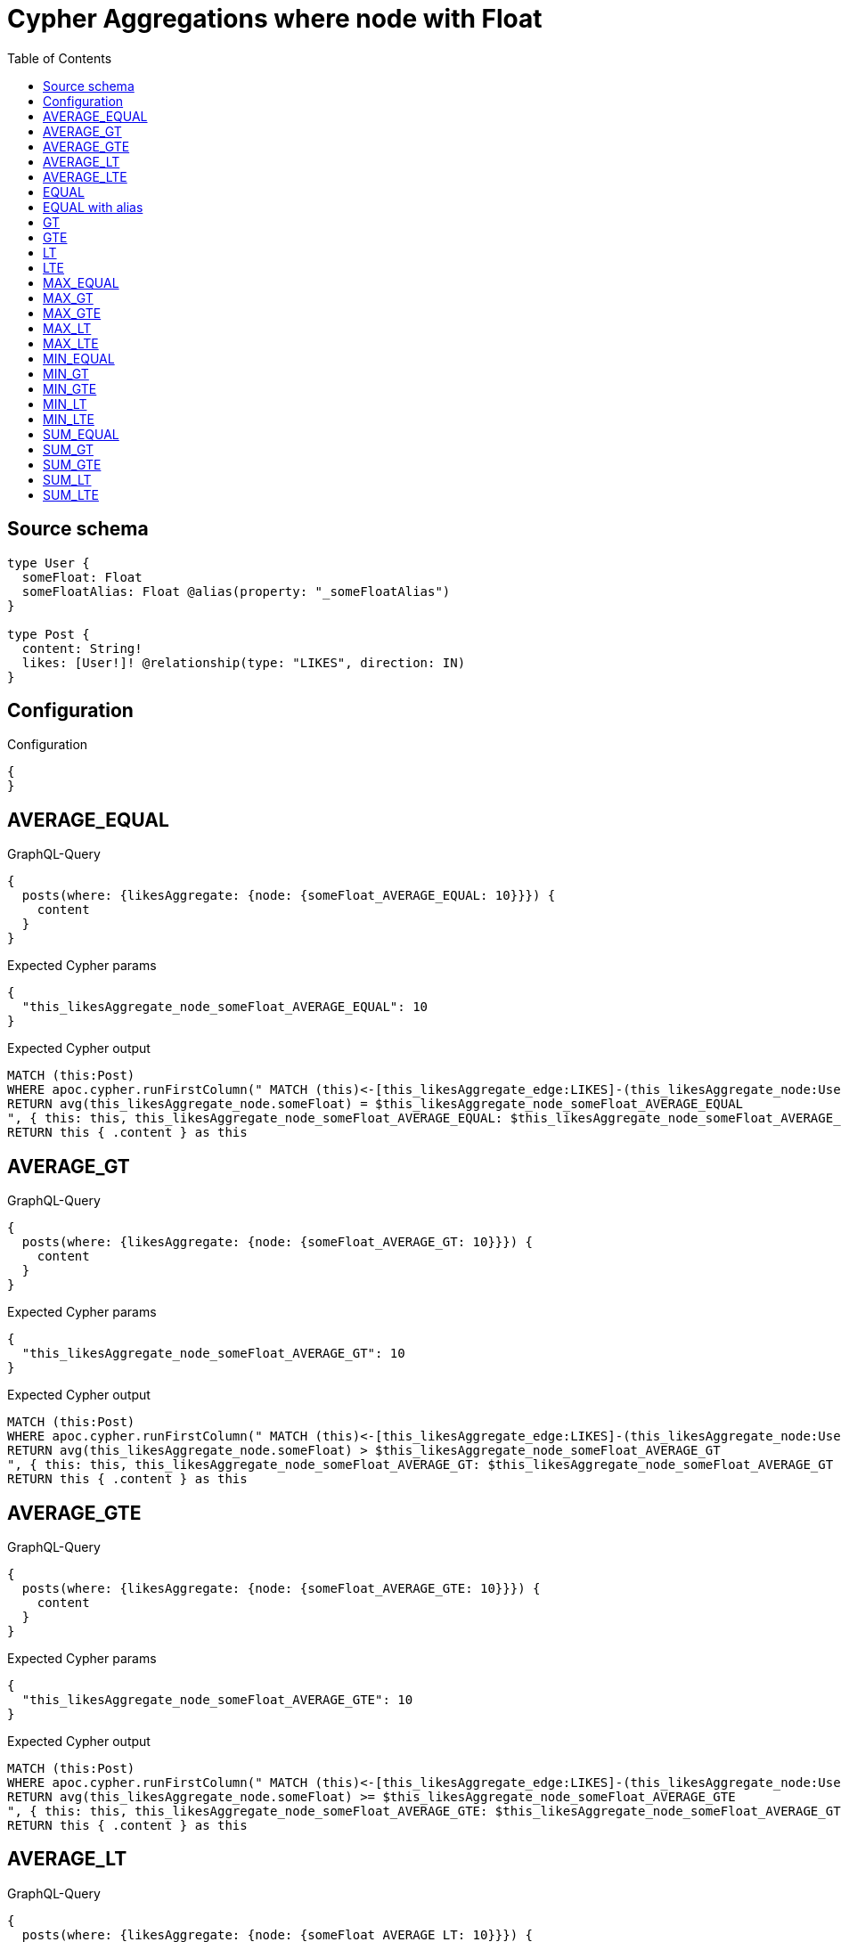 :toc:

= Cypher Aggregations where node with Float

== Source schema

[source,graphql,schema=true]
----
type User {
  someFloat: Float
  someFloatAlias: Float @alias(property: "_someFloatAlias")
}

type Post {
  content: String!
  likes: [User!]! @relationship(type: "LIKES", direction: IN)
}
----

== Configuration

.Configuration
[source,json,schema-config=true]
----
{
}
----
== AVERAGE_EQUAL

.GraphQL-Query
[source,graphql]
----
{
  posts(where: {likesAggregate: {node: {someFloat_AVERAGE_EQUAL: 10}}}) {
    content
  }
}
----

.Expected Cypher params
[source,json]
----
{
  "this_likesAggregate_node_someFloat_AVERAGE_EQUAL": 10
}
----

.Expected Cypher output
[source,cypher]
----
MATCH (this:Post)
WHERE apoc.cypher.runFirstColumn(" MATCH (this)<-[this_likesAggregate_edge:LIKES]-(this_likesAggregate_node:User)
RETURN avg(this_likesAggregate_node.someFloat) = $this_likesAggregate_node_someFloat_AVERAGE_EQUAL
", { this: this, this_likesAggregate_node_someFloat_AVERAGE_EQUAL: $this_likesAggregate_node_someFloat_AVERAGE_EQUAL }, false )
RETURN this { .content } as this
----

== AVERAGE_GT

.GraphQL-Query
[source,graphql]
----
{
  posts(where: {likesAggregate: {node: {someFloat_AVERAGE_GT: 10}}}) {
    content
  }
}
----

.Expected Cypher params
[source,json]
----
{
  "this_likesAggregate_node_someFloat_AVERAGE_GT": 10
}
----

.Expected Cypher output
[source,cypher]
----
MATCH (this:Post)
WHERE apoc.cypher.runFirstColumn(" MATCH (this)<-[this_likesAggregate_edge:LIKES]-(this_likesAggregate_node:User)
RETURN avg(this_likesAggregate_node.someFloat) > $this_likesAggregate_node_someFloat_AVERAGE_GT
", { this: this, this_likesAggregate_node_someFloat_AVERAGE_GT: $this_likesAggregate_node_someFloat_AVERAGE_GT }, false )
RETURN this { .content } as this
----

== AVERAGE_GTE

.GraphQL-Query
[source,graphql]
----
{
  posts(where: {likesAggregate: {node: {someFloat_AVERAGE_GTE: 10}}}) {
    content
  }
}
----

.Expected Cypher params
[source,json]
----
{
  "this_likesAggregate_node_someFloat_AVERAGE_GTE": 10
}
----

.Expected Cypher output
[source,cypher]
----
MATCH (this:Post)
WHERE apoc.cypher.runFirstColumn(" MATCH (this)<-[this_likesAggregate_edge:LIKES]-(this_likesAggregate_node:User)
RETURN avg(this_likesAggregate_node.someFloat) >= $this_likesAggregate_node_someFloat_AVERAGE_GTE
", { this: this, this_likesAggregate_node_someFloat_AVERAGE_GTE: $this_likesAggregate_node_someFloat_AVERAGE_GTE }, false )
RETURN this { .content } as this
----

== AVERAGE_LT

.GraphQL-Query
[source,graphql]
----
{
  posts(where: {likesAggregate: {node: {someFloat_AVERAGE_LT: 10}}}) {
    content
  }
}
----

.Expected Cypher params
[source,json]
----
{
  "this_likesAggregate_node_someFloat_AVERAGE_LT": 10
}
----

.Expected Cypher output
[source,cypher]
----
MATCH (this:Post)
WHERE apoc.cypher.runFirstColumn(" MATCH (this)<-[this_likesAggregate_edge:LIKES]-(this_likesAggregate_node:User)
RETURN avg(this_likesAggregate_node.someFloat) < $this_likesAggregate_node_someFloat_AVERAGE_LT
", { this: this, this_likesAggregate_node_someFloat_AVERAGE_LT: $this_likesAggregate_node_someFloat_AVERAGE_LT }, false )
RETURN this { .content } as this
----

== AVERAGE_LTE

.GraphQL-Query
[source,graphql]
----
{
  posts(where: {likesAggregate: {node: {someFloat_AVERAGE_LTE: 10}}}) {
    content
  }
}
----

.Expected Cypher params
[source,json]
----
{
  "this_likesAggregate_node_someFloat_AVERAGE_LTE": 10
}
----

.Expected Cypher output
[source,cypher]
----
MATCH (this:Post)
WHERE apoc.cypher.runFirstColumn(" MATCH (this)<-[this_likesAggregate_edge:LIKES]-(this_likesAggregate_node:User)
RETURN avg(this_likesAggregate_node.someFloat) <= $this_likesAggregate_node_someFloat_AVERAGE_LTE
", { this: this, this_likesAggregate_node_someFloat_AVERAGE_LTE: $this_likesAggregate_node_someFloat_AVERAGE_LTE }, false )
RETURN this { .content } as this
----

== EQUAL

.GraphQL-Query
[source,graphql]
----
{
  posts(where: {likesAggregate: {node: {someFloat_EQUAL: 10}}}) {
    content
  }
}
----

.Expected Cypher params
[source,json]
----
{
  "this_likesAggregate_node_someFloat_EQUAL": 10
}
----

.Expected Cypher output
[source,cypher]
----
MATCH (this:Post)
WHERE apoc.cypher.runFirstColumn(" MATCH (this)<-[this_likesAggregate_edge:LIKES]-(this_likesAggregate_node:User)
RETURN this_likesAggregate_node.someFloat = $this_likesAggregate_node_someFloat_EQUAL
", { this: this, this_likesAggregate_node_someFloat_EQUAL: $this_likesAggregate_node_someFloat_EQUAL }, false )
RETURN this { .content } as this
----

== EQUAL with alias

.GraphQL-Query
[source,graphql]
----
{
  posts(where: {likesAggregate: {node: {someFloatAlias_EQUAL: 10}}}) {
    content
  }
}
----

.Expected Cypher params
[source,json]
----
{
  "this_likesAggregate_node_someFloatAlias_EQUAL": 10
}
----

.Expected Cypher output
[source,cypher]
----
MATCH (this:Post)
WHERE apoc.cypher.runFirstColumn(" MATCH (this)<-[this_likesAggregate_edge:LIKES]-(this_likesAggregate_node:User)
RETURN this_likesAggregate_node._someFloatAlias = $this_likesAggregate_node_someFloatAlias_EQUAL
", { this: this, this_likesAggregate_node_someFloatAlias_EQUAL: $this_likesAggregate_node_someFloatAlias_EQUAL }, false )
RETURN this { .content } as this
----

== GT

.GraphQL-Query
[source,graphql]
----
{
  posts(where: {likesAggregate: {node: {someFloat_GT: 10}}}) {
    content
  }
}
----

.Expected Cypher params
[source,json]
----
{
  "this_likesAggregate_node_someFloat_GT": 10
}
----

.Expected Cypher output
[source,cypher]
----
MATCH (this:Post)
WHERE apoc.cypher.runFirstColumn(" MATCH (this)<-[this_likesAggregate_edge:LIKES]-(this_likesAggregate_node:User)
RETURN this_likesAggregate_node.someFloat > $this_likesAggregate_node_someFloat_GT
", { this: this, this_likesAggregate_node_someFloat_GT: $this_likesAggregate_node_someFloat_GT }, false )
RETURN this { .content } as this
----

== GTE

.GraphQL-Query
[source,graphql]
----
{
  posts(where: {likesAggregate: {node: {someFloat_GTE: 10}}}) {
    content
  }
}
----

.Expected Cypher params
[source,json]
----
{
  "this_likesAggregate_node_someFloat_GTE": 10
}
----

.Expected Cypher output
[source,cypher]
----
MATCH (this:Post)
WHERE apoc.cypher.runFirstColumn(" MATCH (this)<-[this_likesAggregate_edge:LIKES]-(this_likesAggregate_node:User)
RETURN this_likesAggregate_node.someFloat >= $this_likesAggregate_node_someFloat_GTE
", { this: this, this_likesAggregate_node_someFloat_GTE: $this_likesAggregate_node_someFloat_GTE }, false )
RETURN this { .content } as this
----

== LT

.GraphQL-Query
[source,graphql]
----
{
  posts(where: {likesAggregate: {node: {someFloat_LT: 10}}}) {
    content
  }
}
----

.Expected Cypher params
[source,json]
----
{
  "this_likesAggregate_node_someFloat_LT": 10
}
----

.Expected Cypher output
[source,cypher]
----
MATCH (this:Post)
WHERE apoc.cypher.runFirstColumn(" MATCH (this)<-[this_likesAggregate_edge:LIKES]-(this_likesAggregate_node:User)
RETURN this_likesAggregate_node.someFloat < $this_likesAggregate_node_someFloat_LT
", { this: this, this_likesAggregate_node_someFloat_LT: $this_likesAggregate_node_someFloat_LT }, false )
RETURN this { .content } as this
----

== LTE

.GraphQL-Query
[source,graphql]
----
{
  posts(where: {likesAggregate: {node: {someFloat_LTE: 10}}}) {
    content
  }
}
----

.Expected Cypher params
[source,json]
----
{
  "this_likesAggregate_node_someFloat_LTE": 10
}
----

.Expected Cypher output
[source,cypher]
----
MATCH (this:Post)
WHERE apoc.cypher.runFirstColumn(" MATCH (this)<-[this_likesAggregate_edge:LIKES]-(this_likesAggregate_node:User)
RETURN this_likesAggregate_node.someFloat <= $this_likesAggregate_node_someFloat_LTE
", { this: this, this_likesAggregate_node_someFloat_LTE: $this_likesAggregate_node_someFloat_LTE }, false )
RETURN this { .content } as this
----

== MAX_EQUAL

.GraphQL-Query
[source,graphql]
----
{
  posts(where: {likesAggregate: {node: {someFloat_MAX_EQUAL: 10}}}) {
    content
  }
}
----

.Expected Cypher params
[source,json]
----
{
  "this_likesAggregate_node_someFloat_MAX_EQUAL": 10
}
----

.Expected Cypher output
[source,cypher]
----
MATCH (this:Post)
WHERE apoc.cypher.runFirstColumn(" MATCH (this)<-[this_likesAggregate_edge:LIKES]-(this_likesAggregate_node:User)
RETURN  max(this_likesAggregate_node.someFloat) = $this_likesAggregate_node_someFloat_MAX_EQUAL
", { this: this, this_likesAggregate_node_someFloat_MAX_EQUAL: $this_likesAggregate_node_someFloat_MAX_EQUAL }, false )
RETURN this { .content } as this
----

== MAX_GT

.GraphQL-Query
[source,graphql]
----
{
  posts(where: {likesAggregate: {node: {someFloat_MAX_GT: 10}}}) {
    content
  }
}
----

.Expected Cypher params
[source,json]
----
{
  "this_likesAggregate_node_someFloat_MAX_GT": 10
}
----

.Expected Cypher output
[source,cypher]
----
MATCH (this:Post)
WHERE apoc.cypher.runFirstColumn(" MATCH (this)<-[this_likesAggregate_edge:LIKES]-(this_likesAggregate_node:User)
RETURN  max(this_likesAggregate_node.someFloat) > $this_likesAggregate_node_someFloat_MAX_GT
", { this: this, this_likesAggregate_node_someFloat_MAX_GT: $this_likesAggregate_node_someFloat_MAX_GT }, false )
RETURN this { .content } as this
----

== MAX_GTE

.GraphQL-Query
[source,graphql]
----
{
  posts(where: {likesAggregate: {node: {someFloat_MAX_GTE: 10}}}) {
    content
  }
}
----

.Expected Cypher params
[source,json]
----
{
  "this_likesAggregate_node_someFloat_MAX_GTE": 10
}
----

.Expected Cypher output
[source,cypher]
----
MATCH (this:Post)
WHERE apoc.cypher.runFirstColumn(" MATCH (this)<-[this_likesAggregate_edge:LIKES]-(this_likesAggregate_node:User)
RETURN  max(this_likesAggregate_node.someFloat) >= $this_likesAggregate_node_someFloat_MAX_GTE
", { this: this, this_likesAggregate_node_someFloat_MAX_GTE: $this_likesAggregate_node_someFloat_MAX_GTE }, false )
RETURN this { .content } as this
----

== MAX_LT

.GraphQL-Query
[source,graphql]
----
{
  posts(where: {likesAggregate: {node: {someFloat_MAX_LT: 10}}}) {
    content
  }
}
----

.Expected Cypher params
[source,json]
----
{
  "this_likesAggregate_node_someFloat_MAX_LT": 10
}
----

.Expected Cypher output
[source,cypher]
----
MATCH (this:Post)
WHERE apoc.cypher.runFirstColumn(" MATCH (this)<-[this_likesAggregate_edge:LIKES]-(this_likesAggregate_node:User)
RETURN  max(this_likesAggregate_node.someFloat) < $this_likesAggregate_node_someFloat_MAX_LT
", { this: this, this_likesAggregate_node_someFloat_MAX_LT: $this_likesAggregate_node_someFloat_MAX_LT }, false )
RETURN this { .content } as this
----

== MAX_LTE

.GraphQL-Query
[source,graphql]
----
{
  posts(where: {likesAggregate: {node: {someFloat_MAX_LTE: 10}}}) {
    content
  }
}
----

.Expected Cypher params
[source,json]
----
{
  "this_likesAggregate_node_someFloat_MAX_LTE": 10
}
----

.Expected Cypher output
[source,cypher]
----
MATCH (this:Post)
WHERE apoc.cypher.runFirstColumn(" MATCH (this)<-[this_likesAggregate_edge:LIKES]-(this_likesAggregate_node:User)
RETURN  max(this_likesAggregate_node.someFloat) <= $this_likesAggregate_node_someFloat_MAX_LTE
", { this: this, this_likesAggregate_node_someFloat_MAX_LTE: $this_likesAggregate_node_someFloat_MAX_LTE }, false )
RETURN this { .content } as this
----

== MIN_EQUAL

.GraphQL-Query
[source,graphql]
----
{
  posts(where: {likesAggregate: {node: {someFloat_MIN_EQUAL: 10}}}) {
    content
  }
}
----

.Expected Cypher params
[source,json]
----
{
  "this_likesAggregate_node_someFloat_MIN_EQUAL": 10
}
----

.Expected Cypher output
[source,cypher]
----
MATCH (this:Post)
WHERE apoc.cypher.runFirstColumn(" MATCH (this)<-[this_likesAggregate_edge:LIKES]-(this_likesAggregate_node:User)
RETURN  min(this_likesAggregate_node.someFloat) = $this_likesAggregate_node_someFloat_MIN_EQUAL
", { this: this, this_likesAggregate_node_someFloat_MIN_EQUAL: $this_likesAggregate_node_someFloat_MIN_EQUAL }, false )
RETURN this { .content } as this
----

== MIN_GT

.GraphQL-Query
[source,graphql]
----
{
  posts(where: {likesAggregate: {node: {someFloat_MIN_GT: 10}}}) {
    content
  }
}
----

.Expected Cypher params
[source,json]
----
{
  "this_likesAggregate_node_someFloat_MIN_GT": 10
}
----

.Expected Cypher output
[source,cypher]
----
MATCH (this:Post)
WHERE apoc.cypher.runFirstColumn(" MATCH (this)<-[this_likesAggregate_edge:LIKES]-(this_likesAggregate_node:User)
RETURN  min(this_likesAggregate_node.someFloat) > $this_likesAggregate_node_someFloat_MIN_GT
", { this: this, this_likesAggregate_node_someFloat_MIN_GT: $this_likesAggregate_node_someFloat_MIN_GT }, false )
RETURN this { .content } as this
----

== MIN_GTE

.GraphQL-Query
[source,graphql]
----
{
  posts(where: {likesAggregate: {node: {someFloat_MIN_GTE: 10}}}) {
    content
  }
}
----

.Expected Cypher params
[source,json]
----
{
  "this_likesAggregate_node_someFloat_MIN_GTE": 10
}
----

.Expected Cypher output
[source,cypher]
----
MATCH (this:Post)
WHERE apoc.cypher.runFirstColumn(" MATCH (this)<-[this_likesAggregate_edge:LIKES]-(this_likesAggregate_node:User)
RETURN  min(this_likesAggregate_node.someFloat) >= $this_likesAggregate_node_someFloat_MIN_GTE
", { this: this, this_likesAggregate_node_someFloat_MIN_GTE: $this_likesAggregate_node_someFloat_MIN_GTE }, false )
RETURN this { .content } as this
----

== MIN_LT

.GraphQL-Query
[source,graphql]
----
{
  posts(where: {likesAggregate: {node: {someFloat_MIN_LT: 10}}}) {
    content
  }
}
----

.Expected Cypher params
[source,json]
----
{
  "this_likesAggregate_node_someFloat_MIN_LT": 10
}
----

.Expected Cypher output
[source,cypher]
----
MATCH (this:Post)
WHERE apoc.cypher.runFirstColumn(" MATCH (this)<-[this_likesAggregate_edge:LIKES]-(this_likesAggregate_node:User)
RETURN  min(this_likesAggregate_node.someFloat) < $this_likesAggregate_node_someFloat_MIN_LT
", { this: this, this_likesAggregate_node_someFloat_MIN_LT: $this_likesAggregate_node_someFloat_MIN_LT }, false )
RETURN this { .content } as this
----

== MIN_LTE

.GraphQL-Query
[source,graphql]
----
{
  posts(where: {likesAggregate: {node: {someFloat_MIN_LTE: 10}}}) {
    content
  }
}
----

.Expected Cypher params
[source,json]
----
{
  "this_likesAggregate_node_someFloat_MIN_LTE": 10
}
----

.Expected Cypher output
[source,cypher]
----
MATCH (this:Post)
WHERE apoc.cypher.runFirstColumn(" MATCH (this)<-[this_likesAggregate_edge:LIKES]-(this_likesAggregate_node:User)
RETURN  min(this_likesAggregate_node.someFloat) <= $this_likesAggregate_node_someFloat_MIN_LTE
", { this: this, this_likesAggregate_node_someFloat_MIN_LTE: $this_likesAggregate_node_someFloat_MIN_LTE }, false )
RETURN this { .content } as this
----

== SUM_EQUAL

.GraphQL-Query
[source,graphql]
----
{
  posts(where: {likesAggregate: {node: {someFloat_SUM_EQUAL: 10}}}) {
    content
  }
}
----

.Expected Cypher params
[source,json]
----
{
  "this_likesAggregate_node_someFloat_SUM_EQUAL": 10
}
----

.Expected Cypher output
[source,cypher]
----
MATCH (this:Post)
WHERE apoc.cypher.runFirstColumn(" MATCH (this)<-[this_likesAggregate_edge:LIKES]-(this_likesAggregate_node:User)
WITH this_likesAggregate_node, this_likesAggregate_edge, sum(this_likesAggregate_node.someFloat) AS this_likesAggregate_node_someFloat_SUM_EQUAL_SUM
RETURN this_likesAggregate_node_someFloat_SUM_EQUAL_SUM = toFloat($this_likesAggregate_node_someFloat_SUM_EQUAL)
", { this: this, this_likesAggregate_node_someFloat_SUM_EQUAL: $this_likesAggregate_node_someFloat_SUM_EQUAL }, false )
RETURN this { .content } as this
----

== SUM_GT

.GraphQL-Query
[source,graphql]
----
{
  posts(where: {likesAggregate: {node: {someFloat_SUM_GT: 10}}}) {
    content
  }
}
----

.Expected Cypher params
[source,json]
----
{
  "this_likesAggregate_node_someFloat_SUM_GT": 10
}
----

.Expected Cypher output
[source,cypher]
----
MATCH (this:Post)
WHERE apoc.cypher.runFirstColumn(" MATCH (this)<-[this_likesAggregate_edge:LIKES]-(this_likesAggregate_node:User)
WITH this_likesAggregate_node, this_likesAggregate_edge, sum(this_likesAggregate_node.someFloat) AS this_likesAggregate_node_someFloat_SUM_GT_SUM
RETURN this_likesAggregate_node_someFloat_SUM_GT_SUM > toFloat($this_likesAggregate_node_someFloat_SUM_GT)
", { this: this, this_likesAggregate_node_someFloat_SUM_GT: $this_likesAggregate_node_someFloat_SUM_GT }, false )
RETURN this { .content } as this
----

== SUM_GTE

.GraphQL-Query
[source,graphql]
----
{
  posts(where: {likesAggregate: {node: {someFloat_SUM_GTE: 10}}}) {
    content
  }
}
----

.Expected Cypher params
[source,json]
----
{
  "this_likesAggregate_node_someFloat_SUM_GTE": 10
}
----

.Expected Cypher output
[source,cypher]
----
MATCH (this:Post)
WHERE apoc.cypher.runFirstColumn(" MATCH (this)<-[this_likesAggregate_edge:LIKES]-(this_likesAggregate_node:User)
WITH this_likesAggregate_node, this_likesAggregate_edge, sum(this_likesAggregate_node.someFloat) AS this_likesAggregate_node_someFloat_SUM_GTE_SUM
RETURN this_likesAggregate_node_someFloat_SUM_GTE_SUM >= toFloat($this_likesAggregate_node_someFloat_SUM_GTE)
", { this: this, this_likesAggregate_node_someFloat_SUM_GTE: $this_likesAggregate_node_someFloat_SUM_GTE }, false )
RETURN this { .content } as this
----

== SUM_LT

.GraphQL-Query
[source,graphql]
----
{
  posts(where: {likesAggregate: {node: {someFloat_SUM_LT: 10}}}) {
    content
  }
}
----

.Expected Cypher params
[source,json]
----
{
  "this_likesAggregate_node_someFloat_SUM_LT": 10
}
----

.Expected Cypher output
[source,cypher]
----
MATCH (this:Post)
WHERE apoc.cypher.runFirstColumn(" MATCH (this)<-[this_likesAggregate_edge:LIKES]-(this_likesAggregate_node:User)
WITH this_likesAggregate_node, this_likesAggregate_edge, sum(this_likesAggregate_node.someFloat) AS this_likesAggregate_node_someFloat_SUM_LT_SUM
RETURN this_likesAggregate_node_someFloat_SUM_LT_SUM < toFloat($this_likesAggregate_node_someFloat_SUM_LT)
", { this: this, this_likesAggregate_node_someFloat_SUM_LT: $this_likesAggregate_node_someFloat_SUM_LT }, false )
RETURN this { .content } as this
----

== SUM_LTE

.GraphQL-Query
[source,graphql]
----
{
  posts(where: {likesAggregate: {node: {someFloat_SUM_LTE: 10}}}) {
    content
  }
}
----

.Expected Cypher params
[source,json]
----
{
  "this_likesAggregate_node_someFloat_SUM_LTE": 10
}
----

.Expected Cypher output
[source,cypher]
----
MATCH (this:Post)
WHERE apoc.cypher.runFirstColumn(" MATCH (this)<-[this_likesAggregate_edge:LIKES]-(this_likesAggregate_node:User)
WITH this_likesAggregate_node, this_likesAggregate_edge, sum(this_likesAggregate_node.someFloat) AS this_likesAggregate_node_someFloat_SUM_LTE_SUM
RETURN this_likesAggregate_node_someFloat_SUM_LTE_SUM <= toFloat($this_likesAggregate_node_someFloat_SUM_LTE)
", { this: this, this_likesAggregate_node_someFloat_SUM_LTE: $this_likesAggregate_node_someFloat_SUM_LTE }, false )
RETURN this { .content } as this
----

